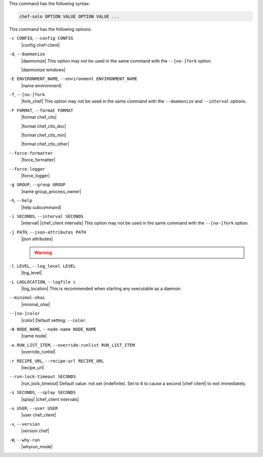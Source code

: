 .. The contents of this file may be included in multiple topics (using the includes directive).
.. The contents of this file should be modified in a way that preserves its ability to appear in multiple topics.


This command has the following syntax:

.. code-block:: bash

   chef-solo OPTION VALUE OPTION VALUE ...

This command has the following options:

``-c CONFIG``, ``--config CONFIG``
   |config chef-client|

``-d``, ``--daemonize``
   |daemonize| This option may not be used in the same command with the ``--[no-]fork`` option.

   |daemonize windows|

``-E ENVIRONMENT_NAME``, ``--environment ENVIRONMENT_NAME``
   |name environment|

``-f``, ``--[no-]fork``
   |fork_chef| This option may not be used in the same command with the ``--daemonize`` and ``--interval`` options.

``-F FORMAT``, ``--format FORMAT``
   |format chef_ctls| 
   
   |format chef_ctls_doc|
   
   |format chef_ctls_min|
   
   |format chef_ctls_other|

``--force-formatter``
   |force_formatter|

``--force-logger``
   |force_logger|

``-g GROUP``, ``--group GROUP``
   |name group_process_owner|

``-h``, ``--help``
   |help subcommand|

``-i SECONDS``, ``--interval SECONDS``
   |interval| |chef_client intervals| This option may not be used in the same command with the ``--[no-]fork`` option.

``-j PATH``, ``--json-attributes PATH``
   |json attributes|

   .. include:: ../../includes_node/includes_node_ctl_run_list.rst

   .. warning:: .. include:: ../../includes_node/includes_node_ctl_attribute.rst

``-l LEVEL``, ``--log_level LEVEL``
   |log_level|

``-L LOGLOCATION``, ``--logfile c``
   |log_location| This is recommended when starting any executable as a daemon.

``--minimal-ohai``
   |minimal_ohai|

``--[no-]color``
   |color| Default setting: ``--color``.

``-N NODE_NAME``, ``--node-name NODE_NAME``
   |name node|

``-o RUN_LIST_ITEM``, ``--override-runlist RUN_LIST_ITEM``
   |override_runlist|

``-r RECIPE_URL``, ``--recipe-url RECIPE_URL``
   |recipe_url|

``--run-lock-timeout SECONDS``
   |run_lock_timeout| Default value: not set (indefinite). Set to ``0`` to cause a second |chef client| to exit immediately.
   
``-s SECONDS``, ``--splay SECONDS``
   |splay| |chef_client intervals|

``-u USER``, ``--user USER``
   |user chef_client|

``-v``, ``--version``
   |version chef|

``-W``, ``--why-run``
   |whyrun_mode|









